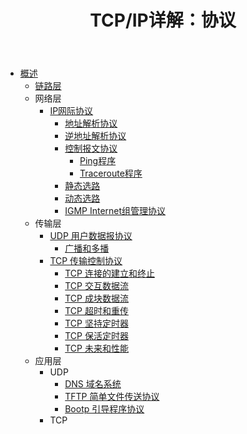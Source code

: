 #+TITLE: TCP/IP详解：协议
#+HTML_HEAD: <link rel="stylesheet" type="text/css" href="css/main.css" />
#+OPTIONS: num:nil timestamp:nil
+ [[file:introduction.org][概述]]
  + [[file:link_layer.org][链路层]]
  + 网络层
    + [[file:ip.org][IP网际协议]]
      + [[file:arp.org][地址解析协议]]
      + [[file:rarp.org][逆地址解析协议]]
      + [[file:icmp.org][控制报文协议]]
        + [[file:ping.org][Ping程序]]
        + [[file:traceroute.org][Traceroute程序]]
      + [[file:route.org][静态选路]]
      + [[file:dynamic-route.org][动态选路]]
      + [[file:igmp.org][IGMP Internet组管理协议]]
  + 传输层
    + [[file:udp.org][UDP 用户数据报协议]]
      + [[file:broad-multi-cast.org][广播和多播]]
    + [[file:tcp.org][TCP 传输控制协议]]
      + [[file:tcp-connection.org][TCP 连接的建立和终止]]
      + [[file:tcp-transmission.org][TCP 交互数据流]]
      + [[file:tcp-bucket-transmission.org][TCP 成块数据流]]
      + [[file:tcp-retransmission.org][TCP 超时和重传]]
      + [[file:tcp-persist-alarm.org][TCP 坚持定时器]]
      + [[file:tcp-keep-alive-alarm.org][TCP 保活定时器]]
      + [[file:tcp-future.org][TCP 未来和性能]]
  + 应用层
    + UDP 
      + [[file:dns.org][DNS 域名系统]]
      + [[file:tftp.org][TFTP 简单文件传送协议]]
      + [[file:bootp.org][Bootp 引导程序协议]]
    + TCP
